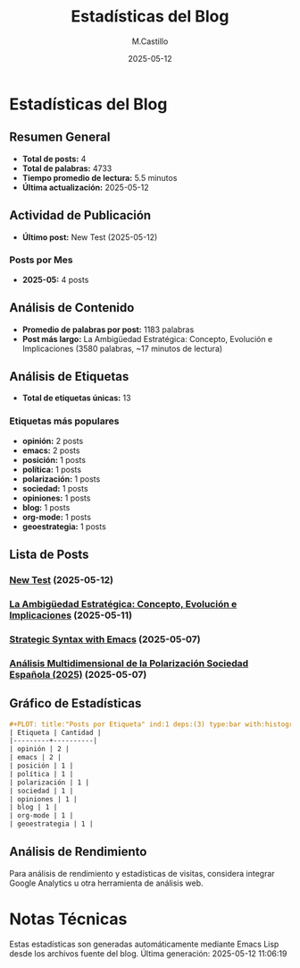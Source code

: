 #+TITLE: Estadísticas del Blog
#+DATE: 2025-05-12
#+AUTHOR: M.Castillo
#+DESCRIPTION: Estadísticas detalladas del blog, incluyendo análisis de contenido y métricas.

* Estadísticas del Blog

** Resumen General
- *Total de posts:* 4
- *Total de palabras:* 4733
- *Tiempo promedio de lectura:* 5.5 minutos
- *Última actualización:* 2025-05-12

** Actividad de Publicación
- *Último post:* New Test (2025-05-12)

*** Posts por Mes
- *2025-05:* 4 posts
** Análisis de Contenido
- *Promedio de palabras por post:* 1183 palabras
- *Post más largo:* La Ambigüedad Estratégica: Concepto, Evolución e Implicaciones (3580 palabras, ~17 minutos de lectura)

** Análisis de Etiquetas
- *Total de etiquetas únicas:* 13

*** Etiquetas más populares
- *opinión:* 2 posts
- *emacs:* 2 posts
- *posición:* 1 posts
- *política:* 1 posts
- *polarización:* 1 posts
- *sociedad:* 1 posts
- *opiniones:* 1 posts
- *blog:* 1 posts
- *org-mode:* 1 posts
- *geoestrategia:* 1 posts

** Lista de Posts
*** [[file:posts/2025-05-12-new-test.org][New Test]] (2025-05-12)

*** [[file:posts/2025-05-11-la-ambig-edad-estrategica-concepto-evolucion-e-implicaciones.org][La Ambigüedad Estratégica: Concepto, Evolución e Implicaciones]] (2025-05-11)

*** [[file:posts/2025-05-07-strategic-syntax-with-emacs.org][Strategic Syntax with Emacs]] (2025-05-07)

*** [[file:posts/2025-05-07-an-lisis-multidimensional-de-la-polarizaci-n-sociedad-espa-ola-2025-.org][Análisis Multidimensional de la Polarización Sociedad Española (2025)]] (2025-05-07)

** Gráfico de Estadísticas
#+BEGIN_SRC org
#+PLOT: title:"Posts por Etiqueta" ind:1 deps:(3) type:bar with:histograms
| Etiqueta | Cantidad |
|---------+----------|
| opinión | 2 |
| emacs | 2 |
| posición | 1 |
| política | 1 |
| polarización | 1 |
| sociedad | 1 |
| opiniones | 1 |
| blog | 1 |
| org-mode | 1 |
| geoestrategia | 1 |
#+END_SRC

** Análisis de Rendimiento
Para análisis de rendimiento y estadísticas de visitas, considera integrar Google Analytics u otra herramienta de análisis web.

* Notas Técnicas
Estas estadísticas son generadas automáticamente mediante Emacs Lisp desde los archivos fuente del blog.
Última generación: 2025-05-12 11:06:19

#+BEGIN_SRC emacs-lisp :exports none
;; Esta sección contiene metadatos para análisis interno, no se exporta.
(setq blog-stats-data '(
  :total-posts 4
  :total-words 4733
  :total-tags 13
))
#+END_SRC